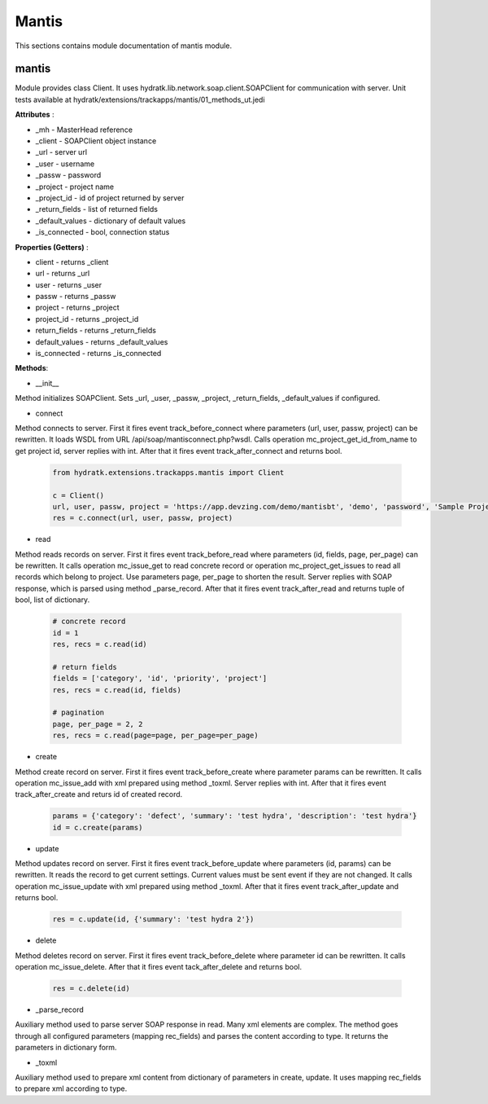 .. _module_ext_trackapps_mantis:

Mantis
======

This sections contains module documentation of mantis module.

mantis
^^^^^^

Module provides class Client. It uses hydratk.lib.network.soap.client.SOAPClient for communication with server.
Unit tests available at hydratk/extensions/trackapps/mantis/01_methods_ut.jedi

**Attributes** :

* _mh - MasterHead reference
* _client - SOAPClient object instance
* _url - server url
* _user - username
* _passw - password
* _project - project name
* _project_id - id of project returned by server
* _return_fields - list of returned fields
* _default_values - dictionary of default values
* _is_connected - bool, connection status

**Properties (Getters)** :

* client - returns _client
* url - returns _url
* user - returns _user
* passw - returns _passw
* project - returns _project
* project_id - returns _project_id
* return_fields - returns _return_fields
* default_values - returns _default_values
* is_connected - returns _is_connected

**Methods**: 

* __init__

Method initializes SOAPClient. Sets _url, _user, _passw, _project, _return_fields, _default_values if configured.

* connect

Method connects to server. First it fires event track_before_connect where parameters (url, user, passw, project) can be rewritten.
It loads WSDL from URL /api/soap/mantisconnect.php?wsdl. Calls operation mc_project_get_id_from_name to get project id, server replies with int.
After that it fires event track_after_connect and returns bool.

  .. code-block:: python
  
     from hydratk.extensions.trackapps.mantis import Client
  
     c = Client()
     url, user, passw, project = 'https://app.devzing.com/demo/mantisbt', 'demo', 'password', 'Sample Project'
     res = c.connect(url, user, passw, project)      
     
* read

Method reads records on server. First it fires event track_before_read where parameters (id, fields, page, per_page) can be rewritten.
It calls operation mc_issue_get to read concrete record or operation mc_project_get_issues to read all records which belong to project.
Use parameters page, per_page to shorten the result. Server replies with SOAP response, which is parsed using method _parse_record. 
After that it fires event track_after_read and returns tuple of bool, list of dictionary.      

  .. code-block:: python
  
     # concrete record
     id = 1
     res, recs = c.read(id)  
          
     # return fields
     fields = ['category', 'id', 'priority', 'project']
     res, recs = c.read(id, fields)         
     
     # pagination
     page, per_page = 2, 2
     res, recs = c.read(page=page, per_page=per_page)     
     
* create

Method create record on server. First it fires event track_before_create where parameter params can be rewritten.
It calls operation mc_issue_add with xml prepared using method _toxml. Server replies with int.
After that it fires event track_after_create and returs id of created record.

  .. code-block:: python
  
     params = {'category': 'defect', 'summary': 'test hydra', 'description': 'test hydra'}
     id = c.create(params)       
     
* update

Method updates record on server. First it fires event track_before_update where parameters (id, params) can be rewritten.
It reads the record to get current settings. Current values must be sent event if they are not changed. 
It calls operation mc_issue_update with xml prepared using method _toxml. After that it fires event track_after_update and returns bool.

  .. code-block:: python
  
     res = c.update(id, {'summary': 'test hydra 2'})   
             
* delete

Method deletes record on server. First it fires event track_before_delete where parameter id can be rewritten. It calls operation
mc_issue_delete. After that it fires event tack_after_delete and returns bool.

  .. code-block:: python
  
     res = c.delete(id)
     
* _parse_record

Auxiliary method used to parse server SOAP response in read. Many xml elements are complex. The method goes through all configured 
parameters (mapping rec_fields) and parses the content according to type. It returns the parameters in dictionary form.

* _toxml

Auxiliary method used to prepare xml content from dictionary of parameters in create, update. It uses mapping rec_fields to prepare
xml according to type.                 